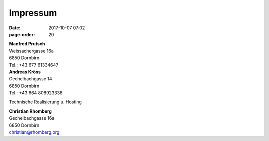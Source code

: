 Impressum
#################
:date: 2017-10-07 07:02
:page-order: 20

| **Manfred Prutsch**
| Weissachergasse 16a
| 6850 Dornbirn
| Tel.: +43 677 61334647



| **Andreas Kröss**
| Gechelbachgasse 14
| 6850 Dornbirn
| Tel.: +43 664 808923338




Technische Realisierung u. Hosting

| **Christian Rhomberg**
| Gechelbachgasse 16a
| 6850 Dornbirn
| christian@rhomberg.org

